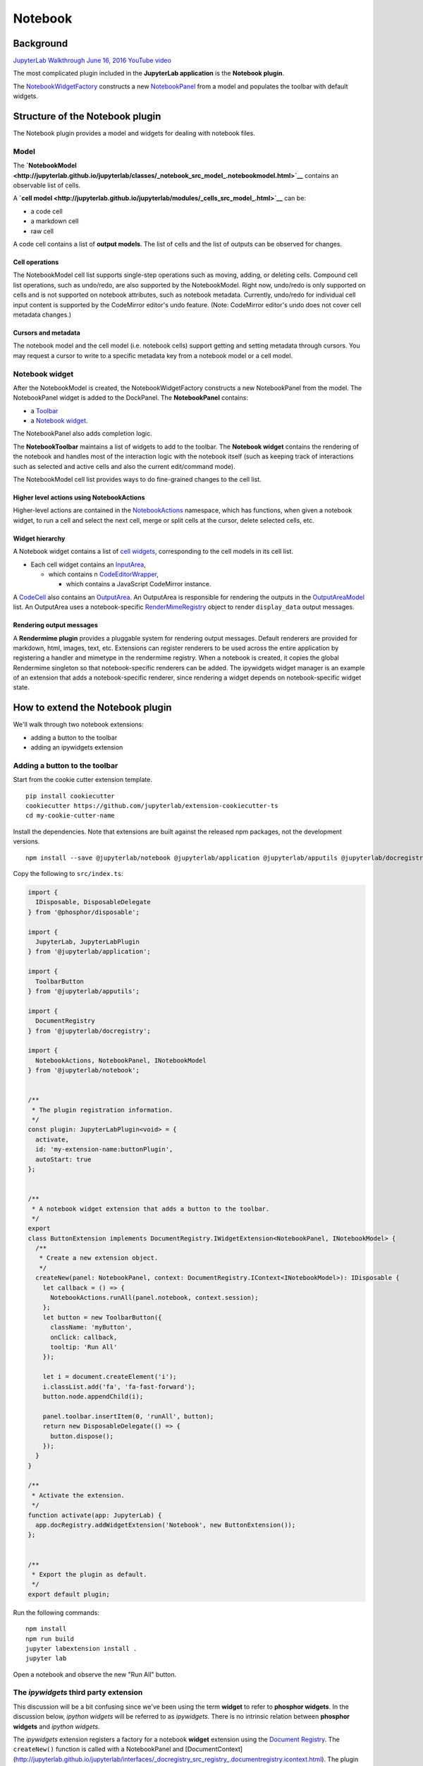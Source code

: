 Notebook
--------

Background
~~~~~~~~~~

`JupyterLab Walkthrough June 16, 2016 YouTube
video <https://www.youtube.com/watch?v=4Qm6oD_Rlw8&feature=youtu.be&t=55m19s>`__

The most complicated plugin included in the **JupyterLab application**
is the **Notebook plugin**.

The
`NotebookWidgetFactory <http://jupyterlab.github.io/jupyterlab/classes/_notebook_src_widgetfactory_.notebookwidgetfactory.html>`__
constructs a new
`NotebookPanel <http://jupyterlab.github.io/jupyterlab/classes/_notebook_src_panel_.notebookpanel.html>`__
from a model and populates the toolbar with default widgets.

Structure of the Notebook plugin
~~~~~~~~~~~~~~~~~~~~~~~~~~~~~~~~

The Notebook plugin provides a model and widgets for dealing with
notebook files.

Model
^^^^^

The
**`NotebookModel <http://jupyterlab.github.io/jupyterlab/classes/_notebook_src_model_.notebookmodel.html>`__**
contains an observable list of cells.

A **`cell
model <http://jupyterlab.github.io/jupyterlab/modules/_cells_src_model_.html>`__**
can be:

-  a code cell
-  a markdown cell
-  raw cell

A code cell contains a list of **output models**. The list of cells and
the list of outputs can be observed for changes.

Cell operations
'''''''''''''''

The NotebookModel cell list supports single-step operations such as
moving, adding, or deleting cells. Compound cell list operations, such
as undo/redo, are also supported by the NotebookModel. Right now,
undo/redo is only supported on cells and is not supported on notebook
attributes, such as notebook metadata. Currently, undo/redo for
individual cell input content is supported by the CodeMirror editor's
undo feature. (Note: CodeMirror editor's undo does not cover cell
metadata changes.)

Cursors and metadata
''''''''''''''''''''

The notebook model and the cell model (i.e. notebook cells) support
getting and setting metadata through cursors. You may request a cursor
to write to a specific metadata key from a notebook model or a cell
model.

Notebook widget
^^^^^^^^^^^^^^^

After the NotebookModel is created, the NotebookWidgetFactory constructs
a new NotebookPanel from the model. The NotebookPanel widget is added to
the DockPanel. The **NotebookPanel** contains:

-  a
   `Toolbar <http://jupyterlab.github.io/jupyterlab/modules/_apputils_src_toolbar_.html>`__
-  a `Notebook
   widget <http://jupyterlab.github.io/jupyterlab/classes/_notebook_src_widget_.notebook.html>`__.

The NotebookPanel also adds completion logic.

The **NotebookToolbar** maintains a list of widgets to add to the
toolbar. The **Notebook widget** contains the rendering of the notebook
and handles most of the interaction logic with the notebook itself (such
as keeping track of interactions such as selected and active cells and
also the current edit/command mode).

The NotebookModel cell list provides ways to do fine-grained changes to
the cell list.

Higher level actions using NotebookActions
''''''''''''''''''''''''''''''''''''''''''

Higher-level actions are contained in the
`NotebookActions <http://jupyterlab.github.io/jupyterlab/modules/_notebook_src_actions_.notebookactions.html>`__
namespace, which has functions, when given a notebook widget, to run a
cell and select the next cell, merge or split cells at the cursor,
delete selected cells, etc.

Widget hierarchy
''''''''''''''''

A Notebook widget contains a list of `cell
widgets <http://jupyterlab.github.io/jupyterlab/modules/_cells_src_widget_.html>`__,
corresponding to the cell models in its cell list.

-  Each cell widget contains an
   `InputArea <http://jupyterlab.github.io/jupyterlab/classes/_cells_src_inputarea_.inputarea.html>`__,

   -  which contains n
      `CodeEditorWrapper <http://jupyterlab.github.io/jupyterlab/classes/_codeeditor_src_widget_.codeeditorwrapper.html>`__,

      -  which contains a JavaScript CodeMirror instance.

A
`CodeCell <http://jupyterlab.github.io/jupyterlab/classes/_cells_src_widget_.codecell.html>`__
also contains an
`OutputArea <http://jupyterlab.github.io/jupyterlab/classes/_outputarea_src_widget_.outputarea.html>`__.
An OutputArea is responsible for rendering the outputs in the
`OutputAreaModel <http://jupyterlab.github.io/jupyterlab/classes/_outputarea_src_model_.outputareamodel.html>`__
list. An OutputArea uses a notebook-specific
`RenderMimeRegistry <http://jupyterlab.github.io/jupyterlab/classes/_rendermime_src_registry_.rendermimeregistry.html>`__
object to render ``display_data`` output messages.

Rendering output messages
'''''''''''''''''''''''''

A **Rendermime plugin** provides a pluggable system for rendering output
messages. Default renderers are provided for markdown, html, images,
text, etc. Extensions can register renderers to be used across the
entire application by registering a handler and mimetype in the
rendermime registry. When a notebook is created, it copies the global
Rendermime singleton so that notebook-specific renderers can be added.
The ipywidgets widget manager is an example of an extension that adds a
notebook-specific renderer, since rendering a widget depends on
notebook-specific widget state.

How to extend the Notebook plugin
~~~~~~~~~~~~~~~~~~~~~~~~~~~~~~~~~

We'll walk through two notebook extensions:

-  adding a button to the toolbar
-  adding an ipywidgets extension

Adding a button to the toolbar
^^^^^^^^^^^^^^^^^^^^^^^^^^^^^^

Start from the cookie cutter extension template.

::

    pip install cookiecutter
    cookiecutter https://github.com/jupyterlab/extension-cookiecutter-ts
    cd my-cookie-cutter-name

Install the dependencies. Note that extensions are built against the
released npm packages, not the development versions.

::

    npm install --save @jupyterlab/notebook @jupyterlab/application @jupyterlab/apputils @jupyterlab/docregistry @phosphor/disposable

Copy the following to ``src/index.ts``:

.. code:: typescript

    import {
      IDisposable, DisposableDelegate
    } from '@phosphor/disposable';

    import {
      JupyterLab, JupyterLabPlugin
    } from '@jupyterlab/application';

    import {
      ToolbarButton
    } from '@jupyterlab/apputils';

    import {
      DocumentRegistry
    } from '@jupyterlab/docregistry';

    import {
      NotebookActions, NotebookPanel, INotebookModel
    } from '@jupyterlab/notebook';


    /**
     * The plugin registration information.
     */
    const plugin: JupyterLabPlugin<void> = {
      activate,
      id: 'my-extension-name:buttonPlugin',
      autoStart: true
    };


    /**
     * A notebook widget extension that adds a button to the toolbar.
     */
    export
    class ButtonExtension implements DocumentRegistry.IWidgetExtension<NotebookPanel, INotebookModel> {
      /**
       * Create a new extension object.
       */
      createNew(panel: NotebookPanel, context: DocumentRegistry.IContext<INotebookModel>): IDisposable {
        let callback = () => {
          NotebookActions.runAll(panel.notebook, context.session);
        };
        let button = new ToolbarButton({
          className: 'myButton',
          onClick: callback,
          tooltip: 'Run All'
        });

        let i = document.createElement('i');
        i.classList.add('fa', 'fa-fast-forward');
        button.node.appendChild(i);

        panel.toolbar.insertItem(0, 'runAll', button);
        return new DisposableDelegate(() => {
          button.dispose();
        });
      }
    }

    /**
     * Activate the extension.
     */
    function activate(app: JupyterLab) {
      app.docRegistry.addWidgetExtension('Notebook', new ButtonExtension());
    };


    /**
     * Export the plugin as default.
     */
    export default plugin;

Run the following commands:

::

    npm install
    npm run build
    jupyter labextension install .
    jupyter lab

Open a notebook and observe the new "Run All" button.

The *ipywidgets* third party extension
^^^^^^^^^^^^^^^^^^^^^^^^^^^^^^^^^^^^^^

This discussion will be a bit confusing since we've been using the term
**widget** to refer to **phosphor widgets**. In the discussion below,
*ipython widgets* will be referred to as *ipywidgets*. There is no
intrinsic relation between **phosphor widgets** and *ipython widgets*.

The *ipywidgets* extension registers a factory for a notebook **widget**
extension using the `Document
Registry <http://jupyterlab.github.io/jupyterlab/classes/_docregistry_src_registry_.documentregistry.html>`__.
The ``createNew()`` function is called with a NotebookPanel and
[DocumentContext]
(http://jupyterlab.github.io/jupyterlab/interfaces/_docregistry_src_registry_.documentregistry.icontext.html).
The plugin then creates a ipywidget manager (which uses the context to
interact the kernel and kernel's comm manager). The plugin then
registers an ipywidget renderer with the notebook instance's rendermime
(which is specific to that particular notebook).

When an ipywidget model is created in the kernel, a comm message is sent
to the browser and handled by the ipywidget manager to create a
browser-side ipywidget model. When the model is displayed in the kernel,
a ``display_data`` output is sent to the browser with the ipywidget
model id. The renderer registered in that notebook's rendermime is asked
to render the output. The renderer asks the ipywidget manager instance
to render the corresponding model, which returns a JavaScript promise.
The renderer creates a container **phosphor widget** which it hands back
synchronously to the OutputArea, and then fills the container with the
rendered *ipywidget* when the promise resolves.

Note: The ipywidgets third party extension has not yet been released.

